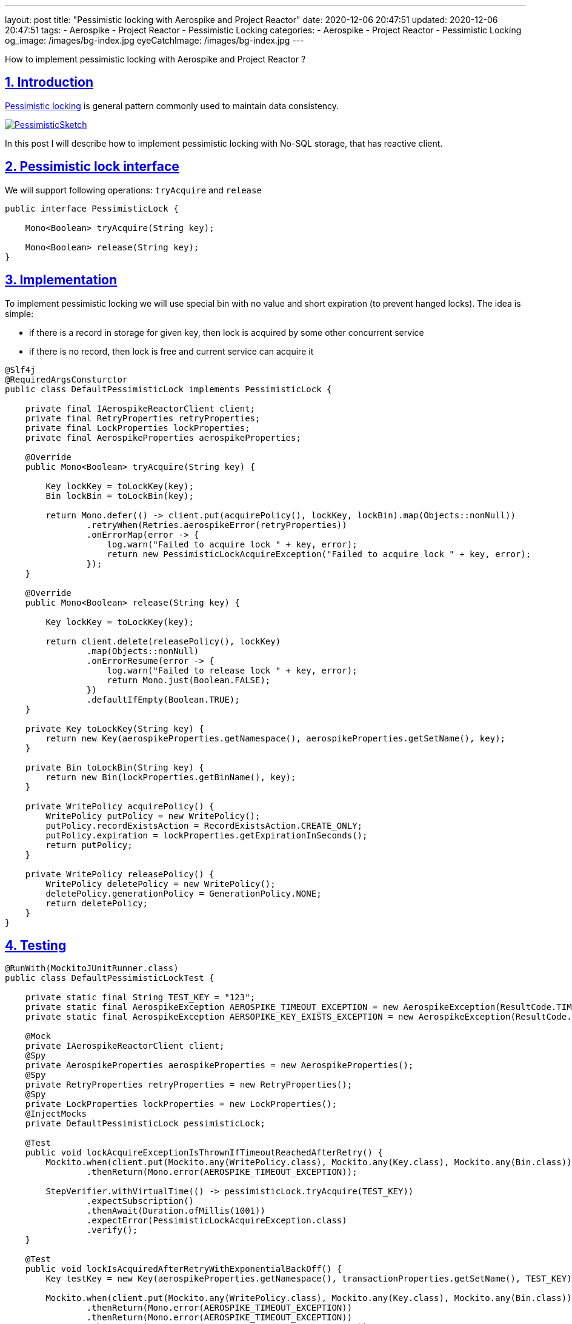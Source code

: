 ---
layout: post
title:  "Pessimistic locking with Aerospike and Project Reactor"
date: 2020-12-06 20:47:51
updated: 2020-12-06 20:47:51
tags:
    - Aerospike
    - Project Reactor
    - Pessimistic Locking
categories:
    - Aerospike
    - Project Reactor
    - Pessimistic Locking
og_image: /images/bg-index.jpg
eyeCatchImage: /images/bg-index.jpg
---

:sectnums:
:sectlinks:
:sectanchors:

:pessimistic-locking-reference-url: https://martinfowler.com/eaaCatalog/pessimisticOfflineLock.html

How to implement pessimistic locking with Aerospike and Project Reactor ?

++++
<!-- more -->
++++

== Introduction

{pessimistic-locking-reference-url}[Pessimistic locking] is general pattern commonly used
to maintain data consistency.

[.text-center]
--
[.img-responsive.img-thumbnail]
[link=https://martinfowler.com/eaaCatalog/PessimisticSketch.gif]
image::https://martinfowler.com/eaaCatalog/PessimisticSketch.gif[]
--

In this post I will describe how to implement pessimistic locking with No-SQL storage, that has reactive client.

== Pessimistic lock interface

We will support following operations: `tryAcquire` and `release`

[source,java,numbered]
----
public interface PessimisticLock {

    Mono<Boolean> tryAcquire(String key);

    Mono<Boolean> release(String key);
}
----

== Implementation

To implement pessimistic locking we will use special bin with no value and short expiration (to prevent hanged locks).
The idea is simple:

* if there is a record in storage for given key, then lock is acquired by some other concurrent service

* if there is no record, then lock is free and current service can acquire it

[source,java,numbered]
----
@Slf4j
@RequiredArgsConsturctor
public class DefaultPessimisticLock implements PessimisticLock {

    private final IAerospikeReactorClient client;
    private final RetryProperties retryProperties;
    private final LockProperties lockProperties;
    private final AerospikeProperties aerospikeProperties;

    @Override
    public Mono<Boolean> tryAcquire(String key) {

        Key lockKey = toLockKey(key);
        Bin lockBin = toLockBin(key);

        return Mono.defer(() -> client.put(acquirePolicy(), lockKey, lockBin).map(Objects::nonNull))
                .retryWhen(Retries.aerospikeError(retryProperties))
                .onErrorMap(error -> {
                    log.warn("Failed to acquire lock " + key, error);
                    return new PessimisticLockAcquireException("Failed to acquire lock " + key, error);
                });
    }

    @Override
    public Mono<Boolean> release(String key) {

        Key lockKey = toLockKey(key);

        return client.delete(releasePolicy(), lockKey)
                .map(Objects::nonNull)
                .onErrorResume(error -> {
                    log.warn("Failed to release lock " + key, error);
                    return Mono.just(Boolean.FALSE);
                })
                .defaultIfEmpty(Boolean.TRUE);
    }

    private Key toLockKey(String key) {
        return new Key(aerospikeProperties.getNamespace(), aerospikeProperties.getSetName(), key);
    }

    private Bin toLockBin(String key) {
        return new Bin(lockProperties.getBinName(), key);
    }

    private WritePolicy acquirePolicy() {
        WritePolicy putPolicy = new WritePolicy();
        putPolicy.recordExistsAction = RecordExistsAction.CREATE_ONLY;
        putPolicy.expiration = lockProperties.getExpirationInSeconds();
        return putPolicy;
    }

    private WritePolicy releasePolicy() {
        WritePolicy deletePolicy = new WritePolicy();
        deletePolicy.generationPolicy = GenerationPolicy.NONE;
        return deletePolicy;
    }
}

----

== Testing

[source,java,numbered]
----
@RunWith(MockitoJUnitRunner.class)
public class DefaultPessimisticLockTest {

    private static final String TEST_KEY = "123";
    private static final AerospikeException AEROSPIKE_TIMEOUT_EXCEPTION = new AerospikeException(ResultCode.TIMEOUT, "Aerospike timeout");
    private static final AerospikeException AERSOPIKE_KEY_EXISTS_EXCEPTION = new AerospikeException(ResultCode.KEY_EXISTS_ERROR, "Key exists");

    @Mock
    private IAerospikeReactorClient client;
    @Spy
    private AerospikeProperties aerospikeProperties = new AerospikeProperties();
    @Spy
    private RetryProperties retryProperties = new RetryProperties();
    @Spy
    private LockProperties lockProperties = new LockProperties();
    @InjectMocks
    private DefaultPessimisticLock pessimisticLock;

    @Test
    public void lockAcquireExceptionIsThrownIfTimeoutReachedAfterRetry() {
        Mockito.when(client.put(Mockito.any(WritePolicy.class), Mockito.any(Key.class), Mockito.any(Bin.class)))
                .thenReturn(Mono.error(AEROSPIKE_TIMEOUT_EXCEPTION));

        StepVerifier.withVirtualTime(() -> pessimisticLock.tryAcquire(TEST_KEY))
                .expectSubscription()
                .thenAwait(Duration.ofMillis(1001))
                .expectError(PessimisticLockAcquireException.class)
                .verify();
    }

    @Test
    public void lockIsAcquiredAfterRetryWithExponentialBackOff() {
        Key testKey = new Key(aerospikeProperties.getNamespace(), transactionProperties.getSetName(), TEST_KEY);

        Mockito.when(client.put(Mockito.any(WritePolicy.class), Mockito.any(Key.class), Mockito.any(Bin.class)))
                .thenReturn(Mono.error(AEROSPIKE_TIMEOUT_EXCEPTION))
                .thenReturn(Mono.error(AEROSPIKE_TIMEOUT_EXCEPTION))
                .thenReturn(Mono.error(AERSOPIKE_KEY_EXISTS_EXCEPTION))
                .thenReturn(Mono.just(testKey));

        StepVerifier.withVirtualTime(() -> pessimisticLock.tryAcquire(TEST_KEY))
                .expectSubscription()
                .thenAwait(Duration.ofMillis(50))
                .thenAwait(Duration.ofMillis(100))
                .thenAwait(Duration.ofMillis(200))
                .expectNext(Boolean.TRUE)
                .expectComplete()
                .verify();
    }

    @Test
    public void lockAcquireExceptionIsThrownIfKeyExistsError() {
        Mockito.when(client.put(Mockito.any(WritePolicy.class), Mockito.any(Key.class), Mockito.any(Bin.class)))
                .thenReturn(Mono.error(AERSOPIKE_KEY_EXISTS_EXCEPTION));

        StepVerifier.withVirtualTime(() -> pessimisticLock.tryAcquire(TEST_KEY))
                .expectSubscription()
                .thenAwait(Duration.ofMillis(1001))
                .expectError(PessimisticLockAcquireException.class)
                .verify();
    }

    @Test
    public void lockIsAcquiredIfKeyBecomesAvailable() {
        Key testKey = new Key(aerospikeProperties.getNamespace(), transactionProperties.getSetName(), TEST_KEY);

        Mockito.when(client.put(Mockito.any(WritePolicy.class), Mockito.any(Key.class), Mockito.any(Bin.class)))
                .thenReturn(Mono.error(AERSOPIKE_KEY_EXISTS_EXCEPTION))
                .thenReturn(Mono.error(AERSOPIKE_KEY_EXISTS_EXCEPTION))
                .thenReturn(Mono.just(testKey));

        StepVerifier.withVirtualTime(() -> pessimisticLock.tryAcquire(TEST_KEY))
                .expectSubscription()
                .thenAwait(Duration.ofMillis(50))
                .thenAwait(Duration.ofMillis(100))
                .expectNext(Boolean.TRUE)
                .expectComplete()
                .verify();
    }

    @Test
    public void lockIsAcquiredSuccessfully() {
        Key testKey = new Key(aerospikeProperties.getNamespace(), transactionProperties.getSetName(), TEST_KEY);

        Mockito.when(client.put(Mockito.any(WritePolicy.class), Mockito.any(Key.class), Mockito.any(Bin.class)))
                .thenReturn(Mono.just(testKey));

        StepVerifier.withVirtualTime(() -> pessimisticLock.tryAcquire(TEST_KEY))
                .expectSubscription()
                .expectNext(Boolean.TRUE)
                .expectComplete()
                .verify();
    }

    @Test
    public void lockIsTreatedAsReleasedIfDoesNotExist() {
        Mockito.when(client.delete(Mockito.any(WritePolicy.class), Mockito.any(Key.class)))
                .thenReturn(Mono.empty());

        StepVerifier.create(pessimisticLock.release(TEST_KEY))
                .expectNext(Boolean.TRUE)
                .expectComplete()
                .verify();
    }

    @Test
    public void lockIsNotReleasedIfExceptionDuringRelease() {
        Mockito.when(client.delete(Mockito.any(WritePolicy.class), Mockito.any(Key.class)))
                .thenReturn(Mono.error(AEROSPIKE_TIMEOUT_EXCEPTION));

        StepVerifier.create(pessimisticLock.release(TEST_KEY))
                .expectNext(Boolean.FALSE)
                .expectComplete()
                .verify();
    }

    @Test
    public void lockIsReleasedSuccessfully() {
        Key testKey = new Key(aerospikeProperties.getNamespace(), transactionProperties.getSetName(), TEST_KEY);

        Mockito.when(client.delete(Mockito.any(WritePolicy.class), Mockito.any(Key.class)))
                .thenReturn(Mono.just(testKey));

        StepVerifier.create(pessimisticLock.release(TEST_KEY))
                .expectNext(Boolean.TRUE)
                .expectComplete()
                .verify();
    }
}
----

== Using with Reactor

We need to emulate `try-finally` semantic with Reactor operators. The code below achieves that goal:

[source,java]
----
@Override
public <T, R> Mono<R> executeWithLock(String key, T data, OperationExecutor<T, R> operationExecutor) {

    return pessimisticLockOperations.tryAcquire(key)
            .flatMap(lockAcquired -> operationExecutor.execute(data)
                    .flatMap(operationResult -> pessimisticLock.release(key)
                            .map(Functions.constant(operationResult)))
                    .onErrorResume(throwable -> pessimisticLock.release(key)
                            .map(Functions.constant(operationResult)))
            );
}
----

== Conclusion

Aerospike doesn't have built-in mechanism for pessimistic locking.
So to achieve required semantic one would need to implement locking directly.

Another trick in the puzzle is `try-finally` semantic with Reactor.